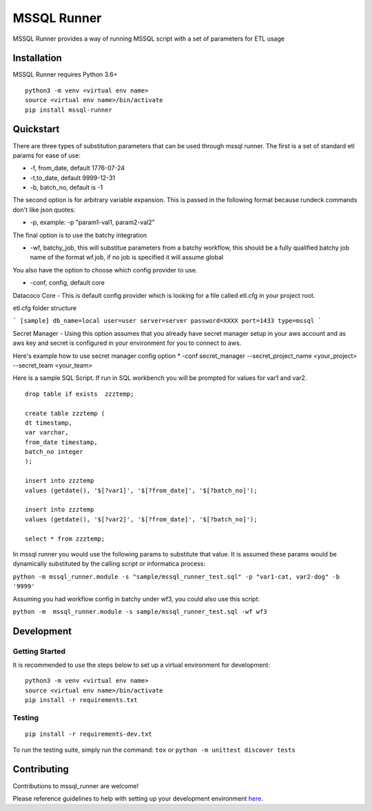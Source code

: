 MSSQL Runner
============

.. image:: https://badge.fury.io/py/mssql-runner.svg
    :target: https://badge.fury.io/py/mssql-runner
    :alt: PyPI Version

.. image:: https://readthedocs.org/projects/mssql-runner/badge/?version=latest
    :target: https://mssql-runner.readthedocs.io/en/latest/?badge=latest
    :alt: Documentation Status

.. image:: https://img.shields.io/badge/Contributor%20Covenant-v2.0%20adopted-ff69b4.svg
    :target: https://github.com/equinoxfitness/datacoco-email_tools/blob/master/CODE_OF_CONDUCT.rst
    :alt: Code of Conduct

MSSQL Runner provides a way of running MSSQL script with a set of parameters for ETL usage

Installation
------------

MSSQL Runner requires Python 3.6+

::

    python3 -m venv <virtual env name>
    source <virtual env name>/bin/activate
    pip install mssql-runner

Quickstart
----------

There are three types of substitution parameters that can be used through mssql runner.  The first is a set of standard etl params for ease of use:

*  -f, from_date, default 1776-07-24
*  -t,to_date, default 9999-12-31
*  -b, batch_no, default is -1

The second option is for arbitrary variable expansion.  This is passed in the following format because rundeck commands don't like json quotes:

*  -p, example: -p "param1-val1, param2-val2"

The final option is to use the batchy integration

*  -wf, batchy_job, this will substitue parameters from a batchy workflow, this should be a fully qualified batchy job name of the format wf.job, if no job is specified it will assume global

You also have the option to choose which config provider to use.

*  -conf, config, default core

Datacoco Core - This is default config provider which is looking for a file called etl.cfg in your project root.

etl.cfg folder structure

```
[sample]
db_name=local
user=user
server=server
password=XXXX
port=1433
type=mssql
```

Secret Manager - Using this option assumes that you already have secret manager setup in your aws account and as aws key and secret is configured in your environment for you to connect to aws.

Here's example how to use secret manager config option
*  -conf secret_manager --secret_project_name <your_project> --secret_team <your_team>


Here is a sample SQL Script.  If run in SQL workbench you will be prompted for values for var1 and var2.

::

    drop table if exists  zzztemp;

    create table zzztemp (
    dt timestamp,
    var varchar,
    from_date timestamp,
    batch_no integer
    );

    insert into zzztemp
    values (getdate(), '$[?var1]', '$[?from_date]', '$[?batch_no]');

    insert into zzztemp
    values (getdate(), '$[?var2]', '$[?from_date]', '$[?batch_no]');

    select * from zzztemp;


In mssql runner you would use the following params to substitute that value.  It is assumed these params would be dynamically substituted by the calling script or informatica process:

``python -m mssql_runner.module -s "sample/mssql_runner_test.sql" -p "var1-cat, var2-dog" -b '9999'``

Assuming you had workflow config in batchy under wf3, you could also use this script:

``python -m  mssql_runner.module -s sample/mssql_runner_test.sql -wf wf3``


Development
-----------

Getting Started
~~~~~~~~~~~~~~~

It is recommended to use the steps below to set up a virtual environment for development:

::

    python3 -m venv <virtual env name>
    source <virtual env name>/bin/activate
    pip install -r requirements.txt

Testing
~~~~~~~

::

    pip install -r requirements-dev.txt

To run the testing suite, simply run the command: ``tox`` or ``python -m unittest discover tests``

Contributing
------------

Contributions to mssql\_runner are welcome!

Please reference guidelines to help with setting up your development
environment
`here <https://github.com/equinoxfitness/mssql-runner/blob/master/CONTRIBUTING.rst>`__.